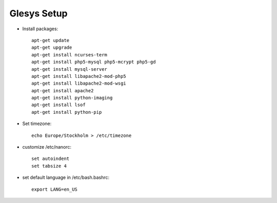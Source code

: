 Glesys Setup
============

* Install packages::

	apt-get update
	apt-get upgrade
	apt-get install ncurses-term
	apt-get install php5-mysql php5-mcrypt php5-gd
	apt-get install mysql-server
	apt-get install libapache2-mod-php5
	apt-get install libapache2-mod-wsgi
	apt-get install apache2
	apt-get install python-imaging
	apt-get install lsof
	apt-get install python-pip

* Set timezone::

	echo Europe/Stockholm > /etc/timezone 

* customize /etc/nanorc::
	
	set autoindent
	set tabsize 4

* set default language in /etc/bash.bashrc::

	export LANG=en_US
